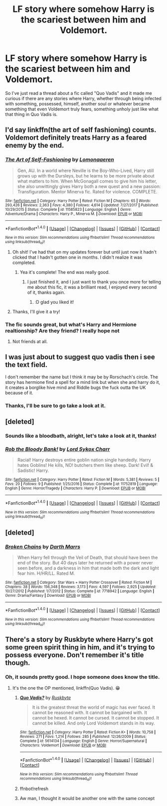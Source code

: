 #+TITLE: LF story where somehow Harry is the scariest between him and Voldemort.

* LF story where somehow Harry is the scariest between him and Voldemort.
:PROPERTIES:
:Author: DarkJutten
:Score: 25
:DateUnix: 1518174467.0
:DateShort: 2018-Feb-09
:FlairText: Request
:END:
So I've just read a thread about a fic called "Quo Vadis" and it made me curious if there are any stories where Harry, whether through being infected with something, possessed, himself, another soul or whatever became something that even Voldemort truly fears, something unholy just like what that thing in Quo Vadis is.


** I'd say linkffn(the art of self fashioning) counts. Voldemort definitely treats Harry as a feared enemy by the end.
:PROPERTIES:
:Author: orangedarkchocolate
:Score: 13
:DateUnix: 1518192052.0
:DateShort: 2018-Feb-09
:END:

*** [[http://www.fanfiction.net/s/11585823/1/][*/The Art of Self-Fashioning/*]] by [[https://www.fanfiction.net/u/1265079/Lomonaaeren][/Lomonaaeren/]]

#+begin_quote
  Gen, AU. In a world where Neville is the Boy-Who-Lived, Harry still grows up with the Dursleys, but he learns to be more private about what matters to him. When McGonagall comes to give him his letter, she also unwittingly gives Harry both a new quest and a new passion: Transfiguration. Mentor Minerva fic. Rated for violence. COMPLETE.
#+end_quote

^{/Site/: [[http://www.fanfiction.net/][fanfiction.net]] *|* /Category/: Harry Potter *|* /Rated/: Fiction M *|* /Chapters/: 65 *|* /Words/: 293,426 *|* /Reviews/: 2,363 *|* /Favs/: 4,380 *|* /Follows/: 4,614 *|* /Updated/: 7/27/2017 *|* /Published/: 10/29/2015 *|* /Status/: Complete *|* /id/: 11585823 *|* /Language/: English *|* /Genre/: Adventure/Drama *|* /Characters/: Harry P., Minerva M. *|* /Download/: [[http://www.ff2ebook.com/old/ffn-bot/index.php?id=11585823&source=ff&filetype=epub][EPUB]] or [[http://www.ff2ebook.com/old/ffn-bot/index.php?id=11585823&source=ff&filetype=mobi][MOBI]]}

--------------

*FanfictionBot*^{1.4.0} *|* [[[https://github.com/tusing/reddit-ffn-bot/wiki/Usage][Usage]]] | [[[https://github.com/tusing/reddit-ffn-bot/wiki/Changelog][Changelog]]] | [[[https://github.com/tusing/reddit-ffn-bot/issues/][Issues]]] | [[[https://github.com/tusing/reddit-ffn-bot/][GitHub]]] | [[[https://www.reddit.com/message/compose?to=tusing][Contact]]]

^{/New in this version: Slim recommendations using/ ffnbot!slim! /Thread recommendations using/ linksub(thread_id)!}
:PROPERTIES:
:Author: FanfictionBot
:Score: 4
:DateUnix: 1518192067.0
:DateShort: 2018-Feb-09
:END:

**** Oh shit! I've had that on my updates forever but until just now it hadn't clicked that I hadn't gotten one in months. I didn't realize it was completed.
:PROPERTIES:
:Author: GrinningJest3r
:Score: 5
:DateUnix: 1518213655.0
:DateShort: 2018-Feb-10
:END:

***** Yea it's complete! The end was really good.
:PROPERTIES:
:Author: orangedarkchocolate
:Score: 3
:DateUnix: 1518219826.0
:DateShort: 2018-Feb-10
:END:

****** I just finished it, and I just want to thank you once more for telling me about this fic, it was a brilliant read, I enjoyed every second of it, thanks again.
:PROPERTIES:
:Author: DarkJutten
:Score: 2
:DateUnix: 1518428339.0
:DateShort: 2018-Feb-12
:END:

******* :D glad you liked it!
:PROPERTIES:
:Author: orangedarkchocolate
:Score: 2
:DateUnix: 1518440862.0
:DateShort: 2018-Feb-12
:END:


**** Thanks, I'll give it a try!
:PROPERTIES:
:Author: DarkJutten
:Score: 3
:DateUnix: 1518199997.0
:DateShort: 2018-Feb-09
:END:


*** The fic sounds great, but what's Harry and Hermione realtionship? Are they friend? I really hope not
:PROPERTIES:
:Author: Quoba
:Score: 1
:DateUnix: 1518219425.0
:DateShort: 2018-Feb-10
:END:

**** Not friends at all.
:PROPERTIES:
:Author: orangedarkchocolate
:Score: 5
:DateUnix: 1518219754.0
:DateShort: 2018-Feb-10
:END:


** I was just about to suggest quo vadis then i see the text field.

I don't remember the name but I think it may be by Rorschach's circle. The story has hermione find a spell for a mind link but when she and harry do it, it creates a borglike hive mind and Riddle bugs the fuck outta the UK because of it.
:PROPERTIES:
:Author: viol8er
:Score: 3
:DateUnix: 1518196376.0
:DateShort: 2018-Feb-09
:END:

*** Thanks, I'll be sure to go take a look at it.
:PROPERTIES:
:Author: DarkJutten
:Score: 1
:DateUnix: 1518252807.0
:DateShort: 2018-Feb-10
:END:


** [deleted]
:PROPERTIES:
:Score: 6
:DateUnix: 1518188482.0
:DateShort: 2018-Feb-09
:END:

*** Sounds like a bloodbath, alright, let's take a look at it, thanks!
:PROPERTIES:
:Author: DarkJutten
:Score: 1
:DateUnix: 1518252876.0
:DateShort: 2018-Feb-10
:END:


*** [[http://www.fanfiction.net/s/11752819/1/][*/Rob the Bloody Bank!/*]] by [[https://www.fanfiction.net/u/5307844/Lord-Sykox-Charr][/Lord Sykox Charr/]]

#+begin_quote
  Racial! Harry destroys entire goblin nation single handedly. Harry hates Goblins! He kills, NO! butchers them like sheep. Dark! Evil! & Sadistic! Harry.
#+end_quote

^{/Site/: [[http://www.fanfiction.net/][fanfiction.net]] *|* /Category/: Harry Potter *|* /Rated/: Fiction M *|* /Words/: 5,381 *|* /Reviews/: 5 *|* /Favs/: 20 *|* /Follows/: 9 *|* /Published/: 1/25/2016 *|* /Status/: Complete *|* /id/: 11752819 *|* /Language/: English *|* /Genre/: Horror/Tragedy *|* /Characters/: Harry P. *|* /Download/: [[http://www.ff2ebook.com/old/ffn-bot/index.php?id=11752819&source=ff&filetype=epub][EPUB]] or [[http://www.ff2ebook.com/old/ffn-bot/index.php?id=11752819&source=ff&filetype=mobi][MOBI]]}

--------------

*FanfictionBot*^{1.4.0} *|* [[[https://github.com/tusing/reddit-ffn-bot/wiki/Usage][Usage]]] | [[[https://github.com/tusing/reddit-ffn-bot/wiki/Changelog][Changelog]]] | [[[https://github.com/tusing/reddit-ffn-bot/issues/][Issues]]] | [[[https://github.com/tusing/reddit-ffn-bot/][GitHub]]] | [[[https://www.reddit.com/message/compose?to=tusing][Contact]]]

^{/New in this version: Slim recommendations using/ ffnbot!slim! /Thread recommendations using/ linksub(thread_id)!}
:PROPERTIES:
:Author: FanfictionBot
:Score: 1
:DateUnix: 1518188508.0
:DateShort: 2018-Feb-09
:END:


** [deleted]
:PROPERTIES:
:Score: 2
:DateUnix: 1518196888.0
:DateShort: 2018-Feb-09
:END:

*** [[http://www.fanfiction.net/s/7718942/1/][*/Broken Chains/*]] by [[https://www.fanfiction.net/u/1229909/Darth-Marrs][/Darth Marrs/]]

#+begin_quote
  When Harry fell through the Veil of Death, that should have been the end of the story. But 40 days later he returned with a power never seen before, and a darkness in him that made both the dark and light fear him. H/HR/LL. Rated M.
#+end_quote

^{/Site/: [[http://www.fanfiction.net/][fanfiction.net]] *|* /Category/: Star Wars + Harry Potter Crossover *|* /Rated/: Fiction M *|* /Chapters/: 38 *|* /Words/: 156,348 *|* /Reviews/: 3,173 *|* /Favs/: 4,597 *|* /Follows/: 2,925 *|* /Updated/: 10/27/2012 *|* /Published/: 1/7/2012 *|* /Status/: Complete *|* /id/: 7718942 *|* /Language/: English *|* /Genre/: Drama/Fantasy *|* /Download/: [[http://www.ff2ebook.com/old/ffn-bot/index.php?id=7718942&source=ff&filetype=epub][EPUB]] or [[http://www.ff2ebook.com/old/ffn-bot/index.php?id=7718942&source=ff&filetype=mobi][MOBI]]}

--------------

*FanfictionBot*^{1.4.0} *|* [[[https://github.com/tusing/reddit-ffn-bot/wiki/Usage][Usage]]] | [[[https://github.com/tusing/reddit-ffn-bot/wiki/Changelog][Changelog]]] | [[[https://github.com/tusing/reddit-ffn-bot/issues/][Issues]]] | [[[https://github.com/tusing/reddit-ffn-bot/][GitHub]]] | [[[https://www.reddit.com/message/compose?to=tusing][Contact]]]

^{/New in this version: Slim recommendations using/ ffnbot!slim! /Thread recommendations using/ linksub(thread_id)!}
:PROPERTIES:
:Author: FanfictionBot
:Score: 2
:DateUnix: 1518196921.0
:DateShort: 2018-Feb-09
:END:


** There's a story by Ruskbyte where Harry's got some green spirit thing in him, and it's trying to possess everyone. Don't remember it's title though.
:PROPERTIES:
:Author: snickerslv100
:Score: 2
:DateUnix: 1518236576.0
:DateShort: 2018-Feb-10
:END:

*** Oh, it sounds pretty good. I hope someone does know the title.
:PROPERTIES:
:Author: DarkJutten
:Score: 1
:DateUnix: 1518252770.0
:DateShort: 2018-Feb-10
:END:

**** It's the one the OP mentioned, linkffn(Quo Vadis). 😁
:PROPERTIES:
:Author: Termsndconditions
:Score: 3
:DateUnix: 1518269863.0
:DateShort: 2018-Feb-10
:END:

***** [[http://www.fanfiction.net/s/5614134/1/][*/Quo Vadis?/*]] by [[https://www.fanfiction.net/u/226550/Ruskbyte][/Ruskbyte/]]

#+begin_quote
  It is the greatest threat the world of magic has ever faced. It cannot be reasoned with. It cannot be bargained with. It cannot be hexed. It cannot be cursed. It cannot be stopped. It cannot be killed. And only Lord Voldemort stands in its way.
#+end_quote

^{/Site/: [[http://www.fanfiction.net/][fanfiction.net]] *|* /Category/: Harry Potter *|* /Rated/: Fiction K+ *|* /Words/: 10,758 *|* /Reviews/: 271 *|* /Favs/: 1,214 *|* /Follows/: 285 *|* /Published/: 12/26/2009 *|* /Status/: Complete *|* /id/: 5614134 *|* /Language/: English *|* /Genre/: Horror/Supernatural *|* /Characters/: Voldemort *|* /Download/: [[http://www.ff2ebook.com/old/ffn-bot/index.php?id=5614134&source=ff&filetype=epub][EPUB]] or [[http://www.ff2ebook.com/old/ffn-bot/index.php?id=5614134&source=ff&filetype=mobi][MOBI]]}

--------------

*FanfictionBot*^{1.4.0} *|* [[[https://github.com/tusing/reddit-ffn-bot/wiki/Usage][Usage]]] | [[[https://github.com/tusing/reddit-ffn-bot/wiki/Changelog][Changelog]]] | [[[https://github.com/tusing/reddit-ffn-bot/issues/][Issues]]] | [[[https://github.com/tusing/reddit-ffn-bot/][GitHub]]] | [[[https://www.reddit.com/message/compose?to=tusing][Contact]]]

^{/New in this version: Slim recommendations using/ ffnbot!slim! /Thread recommendations using/ linksub(thread_id)!}
:PROPERTIES:
:Author: FanfictionBot
:Score: 2
:DateUnix: 1518280053.0
:DateShort: 2018-Feb-10
:END:


***** ffnbot!refresh
:PROPERTIES:
:Author: glencoe2000
:Score: 1
:DateUnix: 1518280032.0
:DateShort: 2018-Feb-10
:END:


***** Aw man, I thought it would be another one with the same concept
:PROPERTIES:
:Author: DarkJutten
:Score: 1
:DateUnix: 1518280326.0
:DateShort: 2018-Feb-10
:END:
